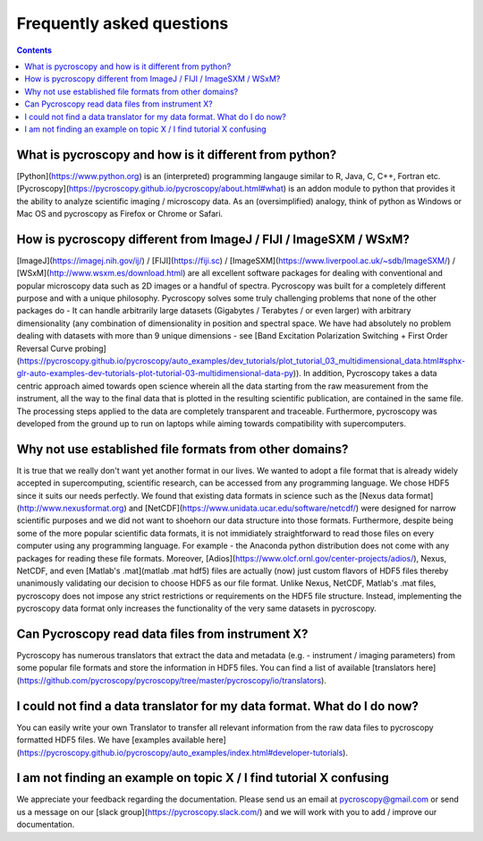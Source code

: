 Frequently asked questions
==========================

.. contents::

What is pycroscopy and how is it different from python?
~~~~~~~~~~~~~~~~~~~~~~~~~~~~~~~~~~~~~~~~~~~~~~~~~~~~~~~~~~

[Python](https://www.python.org) is an (interpreted) programming langauge similar to R, Java, C, C++, Fortran etc. [Pycroscopy](https://pycroscopy.github.io/pycroscopy/about.html#what) is an addon module to python that provides it the ability to analyze scientific imaging / microscopy data. As an (oversimplified) analogy, think of python as Windows or Mac OS and pycroscopy as Firefox or Chrome or Safari. 

How is pycroscopy different from ImageJ / FIJI / ImageSXM / WSxM?
~~~~~~~~~~~~~~~~~~~~~~~~~~~~~~~~~~~~~~~~~~~~~~~~~~~~~~~~~~~~~~~~~~~~~~

[ImageJ](https://imagej.nih.gov/ij/) / [FIJI](https://fiji.sc) / [ImageSXM](https://www.liverpool.ac.uk/~sdb/ImageSXM/) / [WSxM](http://www.wsxm.es/download.html) are all excellent software packages for dealing with conventional and popular microscopy data such as 2D images or a handful of spectra. Pycroscopy was built for a completely different purpose and with a unique philosophy. Pycroscopy solves some truly challenging problems that none of the other packages do - It can handle arbitrarily large datasets (Gigabytes / Terabytes / or even larger) with arbitrary dimensionality (any combination of dimensionality in position and spectral space. We have had absolutely no problem dealing with datasets with more than 9 unique dimensions - see [Band Excitation Polarization Switching + First Order Reversal Curve probing](https://pycroscopy.github.io/pycroscopy/auto_examples/dev_tutorials/plot_tutorial_03_multidimensional_data.html#sphx-glr-auto-examples-dev-tutorials-plot-tutorial-03-multidimensional-data-py)). In addition, Pycroscopy takes a data centric approach aimed towards open science wherein all the data starting from the raw measurement from the instrument, all the way to the final data that is plotted in the resulting scientific publication, are contained in the same file. The processing steps applied to the data are completely transparent and traceable. Furthermore, pycroscopy was developed from the ground up to run on laptops while aiming towards compatibility with supercomputers.  

Why not use established file formats from other domains?
~~~~~~~~~~~~~~~~~~~~~~~~~~~~~~~~~~~~~~~~~~~~~~~~~~~~~~~~~~
It is true that we really don't want yet another format in our lives. We wanted to adopt a file format that is already widely accepted in supercomputing, scientific research, can be accessed from any programming language. We chose HDF5 since it suits our needs perfectly. We found that existing data formats in science such as the [Nexus data format](http://www.nexusformat.org) and [NetCDF](https://www.unidata.ucar.edu/software/netcdf/) were designed for narrow scientific purposes and we did not want to shoehorn our data structure into those formats. Furthermore, despite being some of the more popular scientific data formats, it is not immidiately straightforward to read those files on every computer using any programming language. For example - the Anaconda python distribution does not come with any packages for reading these file formats. Moreover, [Adios](https://www.olcf.ornl.gov/center-projects/adios/), Nexus, NetCDF, and even [Matlab's .mat](matlab .mat hdf5) files are actually (now) just custom flavors of HDF5 files thereby unanimously validating our decision to choose HDF5 as our file format. Unlike Nexus, NetCDF, Matlab's .mat files, pycroscopy does not impose any strict restrictions or requirements on the HDF5 file structure. Instead, implementing the pycroscopy data format only increases the functionality of the very same datasets in pycroscopy. 

Can Pycroscopy read data files from instrument X?
~~~~~~~~~~~~~~~~~~~~~~~~~~~~~~~~~~~~~~~~~~~~~~~~~~~~~~~~~~
Pycroscopy has numerous translators that extract the data and metadata (e.g. - instrument / imaging parameters) from some popular file formats and store the information in HDF5 files. You can find a list of available [translators here](https://github.com/pycroscopy/pycroscopy/tree/master/pycroscopy/io/translators).

I could not find a data translator for my data format. What do I do now?
~~~~~~~~~~~~~~~~~~~~~~~~~~~~~~~~~~~~~~~~~~~~~~~~~~~~~~~~~~
You can easily write your own Translator to transfer all relevant information from the raw data files to pycroscopy formatted HDF5 files. We have [examples available here](https://pycroscopy.github.io/pycroscopy/auto_examples/index.html#developer-tutorials).

I am not finding an example on topic X / I find tutorial X confusing
~~~~~~~~~~~~~~~~~~~~~~~~~~~~~~~~~~~~~~~~~~~~~~~~~~~~~~~~~~
We appreciate your feedback regarding the documentation. Please send us an email at pycroscopy@gmail.com or send us a message on our [slack group](https://pycroscopy.slack.com/) and we will work with you to add / improve our documentation.  
